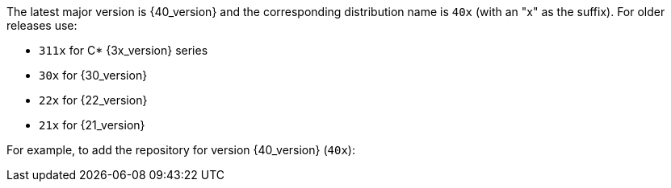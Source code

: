The latest major version is {40_version} and the corresponding distribution name is `40x` (with an "x" as the suffix).
For older releases use:

* `311x` for C* {3x_version} series
* `30x` for {30_version}
* `22x` for {22_version} 
* `21x` for {21_version}

For example, to add the repository for version {40_version} (`40x`):
